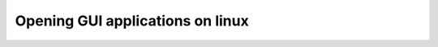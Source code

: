 .. _Opening-GUI-applications-on-linux:
  
Opening GUI applications on linux
=================================
